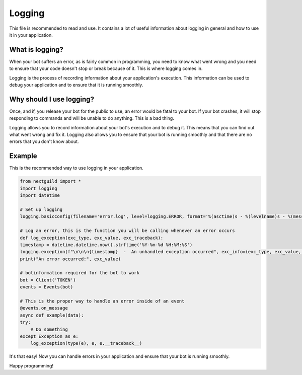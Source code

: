 Logging
========

This file is recommended to read and use. It contains a lot of useful information about logging in general and how to use it in your application.

What is logging?
--------------------

When your bot suffers an error, as is fairly common in programming, you need to know what went wrong and you need to ensure that your code doesn't stop or break because of it. This is where logging comes in.

Logging is the process of recording information about your application's execution. This information can be used to debug your application and to ensure that it is running smoothly.

Why should I use logging?
--------------------

Once, and if, you release your bot for the public to use, an error would be fatal to your bot. If your bot crashes, it will stop responding to commands and will be unable to do anything. This is a bad thing. 

Logging allows you to record information about your bot's execution and to debug it. This means that you can find out what went wrong and fix it. Logging also allows you to ensure that your bot is running smoothly and that there are no errors that you don't know about.

Example
--------------------

This is the recommended way to use logging in your application.

.. code-block:: python

    from nextguild import *
    import logging
    import datetime

    # Set up logging
    logging.basicConfig(filename='error.log', level=logging.ERROR, format='%(asctime)s - %(levelname)s - %(message)s')

    # Log an error, this is the function you will be calling whenever an error occurs
    def log_exception(exc_type, exc_value, exc_traceback):
    timestamp = datetime.datetime.now().strftime('%Y-%m-%d %H:%M:%S')
    logging.exception(f"\n\n\n{timestamp}  -  An unhandled exception occurred", exc_info=(exc_type, exc_value, exc_traceback))
    print("An error occurred:", exc_value)

    # botinformation required for the bot to work
    bot = Client('TOKEN')
    events = Events(bot)

    # This is the proper way to handle an error inside of an event
    @events.on_message
    async def example(data):
    try:
        # Do something
    except Exception as e:
        log_exception(type(e), e, e.__traceback__)


It's that easy! Now you can handle errors in your application and ensure that your bot is running smoothly.

Happy programming!

